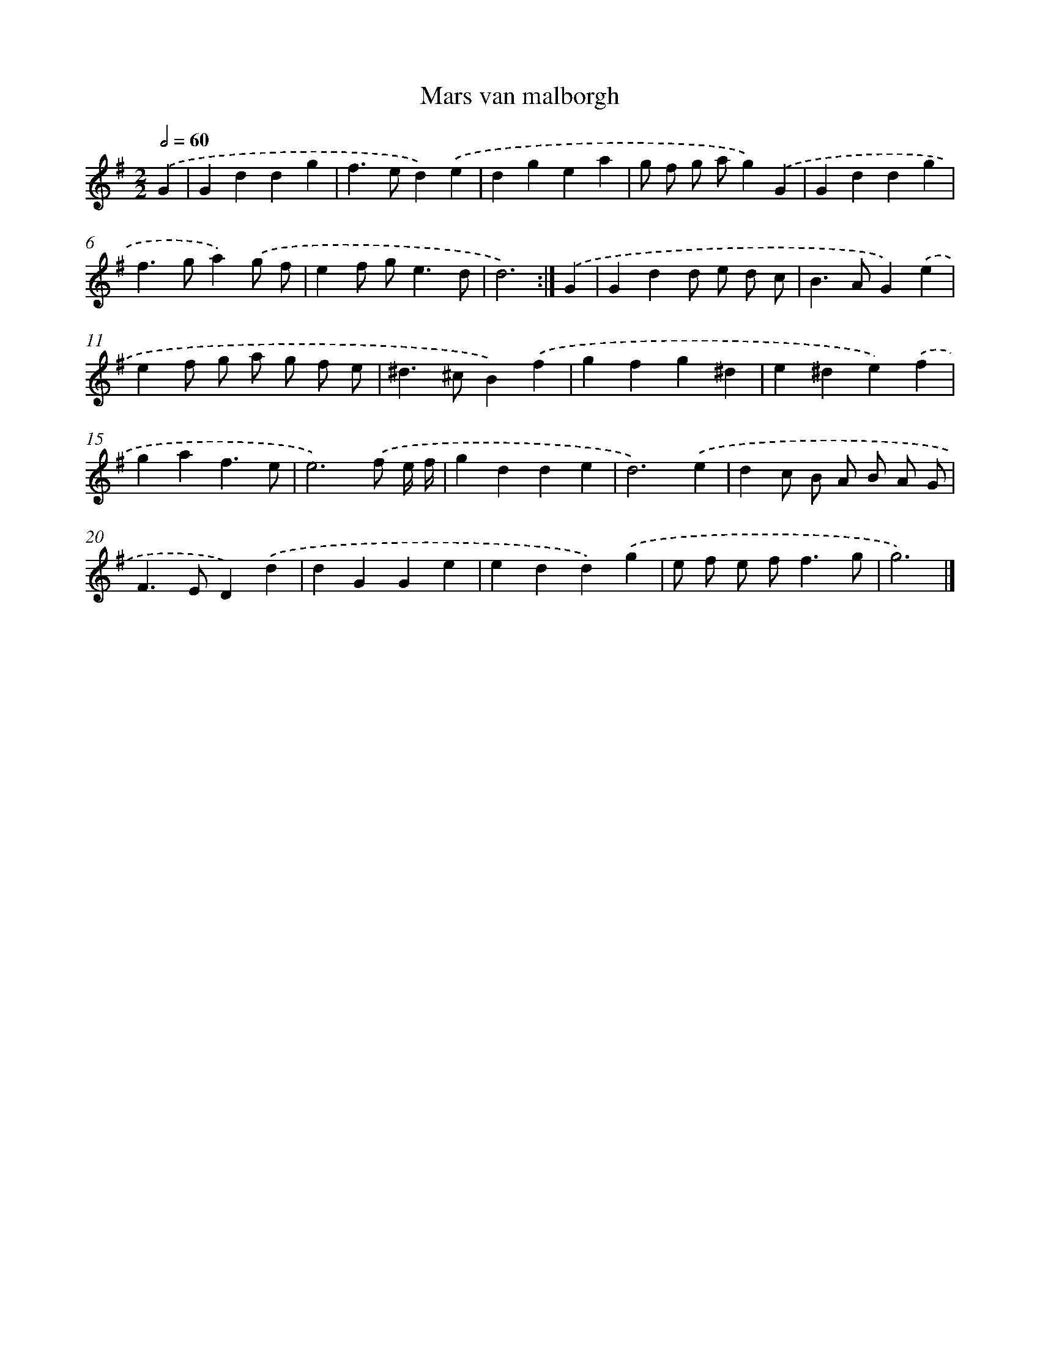 X: 5974
T: Mars van malborgh
%%abc-version 2.0
%%abcx-abcm2ps-target-version 5.9.1 (29 Sep 2008)
%%abc-creator hum2abc beta
%%abcx-conversion-date 2018/11/01 14:36:23
%%humdrum-veritas 3895174933
%%humdrum-veritas-data 3327655180
%%continueall 1
%%barnumbers 0
L: 1/4
M: 2/2
Q: 1/2=60
K: G clef=treble
.('G [I:setbarnb 1]|
Gddg |
f>ed).('e |
dgea |
g/ f/ g/ a/g).('G |
Gddg |
f>ga).('g/ f/ |
ef/ g<ed/ |
d3) :|]
.('G [I:setbarnb 9]|
Gdd/ e/ d/ c/ |
B>AG).('e |
ef/ g/ a/ g/ f/ e/ |
^d>^cB).('f |
gfg^d |
e^de).('f |
gaf3/e/ |
e3).('f/ e// f// |
gdde |
d3).('e |
dc/ B/ A/ B/ A/ G/ |
F>ED).('d |
dGGe |
edd).('g |
e/ f/ e/ f<fg/ |
g3) |]
